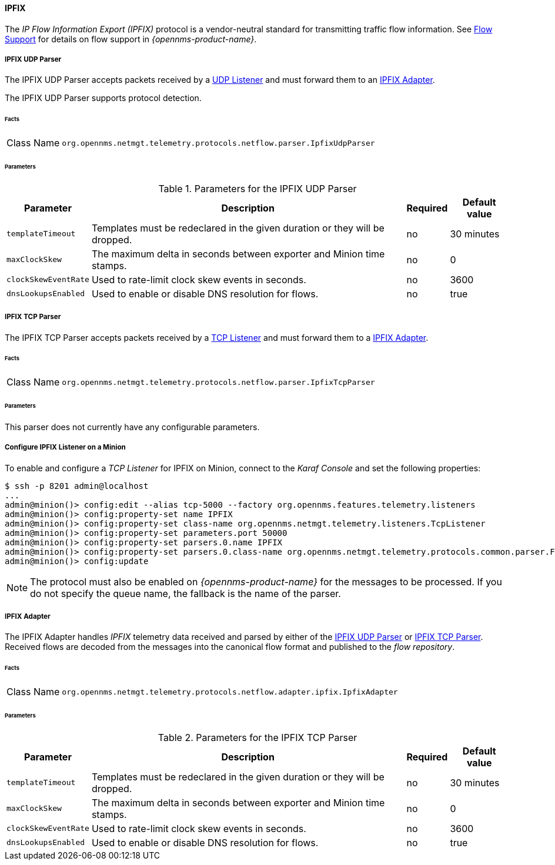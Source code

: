 
==== IPFIX

The _IP Flow Information Export (IPFIX)_ protocol is a vendor-neutral standard for transmitting traffic flow information.
See <<ga-flow-support, Flow Support>> for details on flow support in _{opennms-product-name}_.

[[telemetryd-ipfix-parser-udp]]
===== IPFIX UDP Parser

The IPFIX UDP Parser accepts packets received by a <<telemetryd-listener-udp, UDP Listener>> and must forward them to an <<telemetryd-ipfix-adapter, IPFIX Adapter>>.

The IPFIX UDP Parser supports protocol detection.

====== Facts

[options="autowidth"]
|===
| Class Name          | `org.opennms.netmgt.telemetry.protocols.netflow.parser.IpfixUdpParser`
|===

====== Parameters

.Parameters for the IPFIX UDP Parser
[options="header, autowidth"]
|===
| Parameter             | Description                                                                    | Required | Default value
| `templateTimeout`     | Templates must be redeclared in the given duration or they will be dropped.    | no       | 30 minutes
| `maxClockSkew`        | The maximum delta in seconds between exporter and Minion time stamps.       | no       | 0
| `clockSkewEventRate`  | Used to rate-limit clock skew events in seconds.                           | no       | 3600
| `dnsLookupsEnabled`      | Used to enable or disable DNS resolution for flows.                        | no       | true
|===


[[telemetryd-ipfix-parser-tcp]]
===== IPFIX TCP Parser

The IPFIX TCP Parser accepts packets received by a <<telemetryd-listener-tcp, TCP Listener>> and must forward them to a <<telemetryd-ipfix-adapter, IPFIX Adapter>>.

====== Facts

[options="autowidth"]
|===
| Class Name          | `org.opennms.netmgt.telemetry.protocols.netflow.parser.IpfixTcpParser`
|===

====== Parameters

This parser does not currently have any configurable parameters.

===== Configure IPFIX Listener on a Minion

To enable and configure a _TCP Listener_ for IPFIX on Minion, connect to the _Karaf Console_ and set the following properties:

[source]
----
$ ssh -p 8201 admin@localhost
...
admin@minion()> config:edit --alias tcp-5000 --factory org.opennms.features.telemetry.listeners
admin@minion()> config:property-set name IPFIX
admin@minion()> config:property-set class-name org.opennms.netmgt.telemetry.listeners.TcpListener
admin@minion()> config:property-set parameters.port 50000
admin@minion()> config:property-set parsers.0.name IPFIX 
admin@minion()> config:property-set parsers.0.class-name org.opennms.netmgt.telemetry.protocols.common.parser.ForwardParser
admin@minion()> config:update
----

NOTE: The protocol must also be enabled on _{opennms-product-name}_ for the messages to be processed.
If you do not specify the queue name, the fallback is the name of the parser. 

[[telemetryd-ipfix-adapter]]
===== IPFIX Adapter

The IPFIX Adapter handles _IPFIX_ telemetry data received and parsed by either of the <<telemetryd-ipfix-parser-udp, IPFIX UDP Parser>> or <<telemetryd-ipfix-parser-tcp, IPFIX TCP Parser>>.
Received flows are decoded from the messages into the canonical flow format and published to the _flow repository_.

====== Facts

[options="autowidth"]
|===
| Class Name          | `org.opennms.netmgt.telemetry.protocols.netflow.adapter.ipfix.IpfixAdapter`
|===

====== Parameters

.Parameters for the IPFIX TCP Parser
[options="header, autowidth"]
|===
| Parameter             | Description                                                                    | Required | Default value
| `templateTimeout`     | Templates must be redeclared in the given duration or they will be dropped.    | no       | 30 minutes
| `maxClockSkew`        | The maximum delta in seconds between exporter and Minion time stamps.       | no       | 0
| `clockSkewEventRate`  | Used to rate-limit clock skew events in seconds.                           | no       | 3600
| `dnsLookupsEnabled`      | Used to enable or disable DNS resolution for flows.                        | no       | true
|===